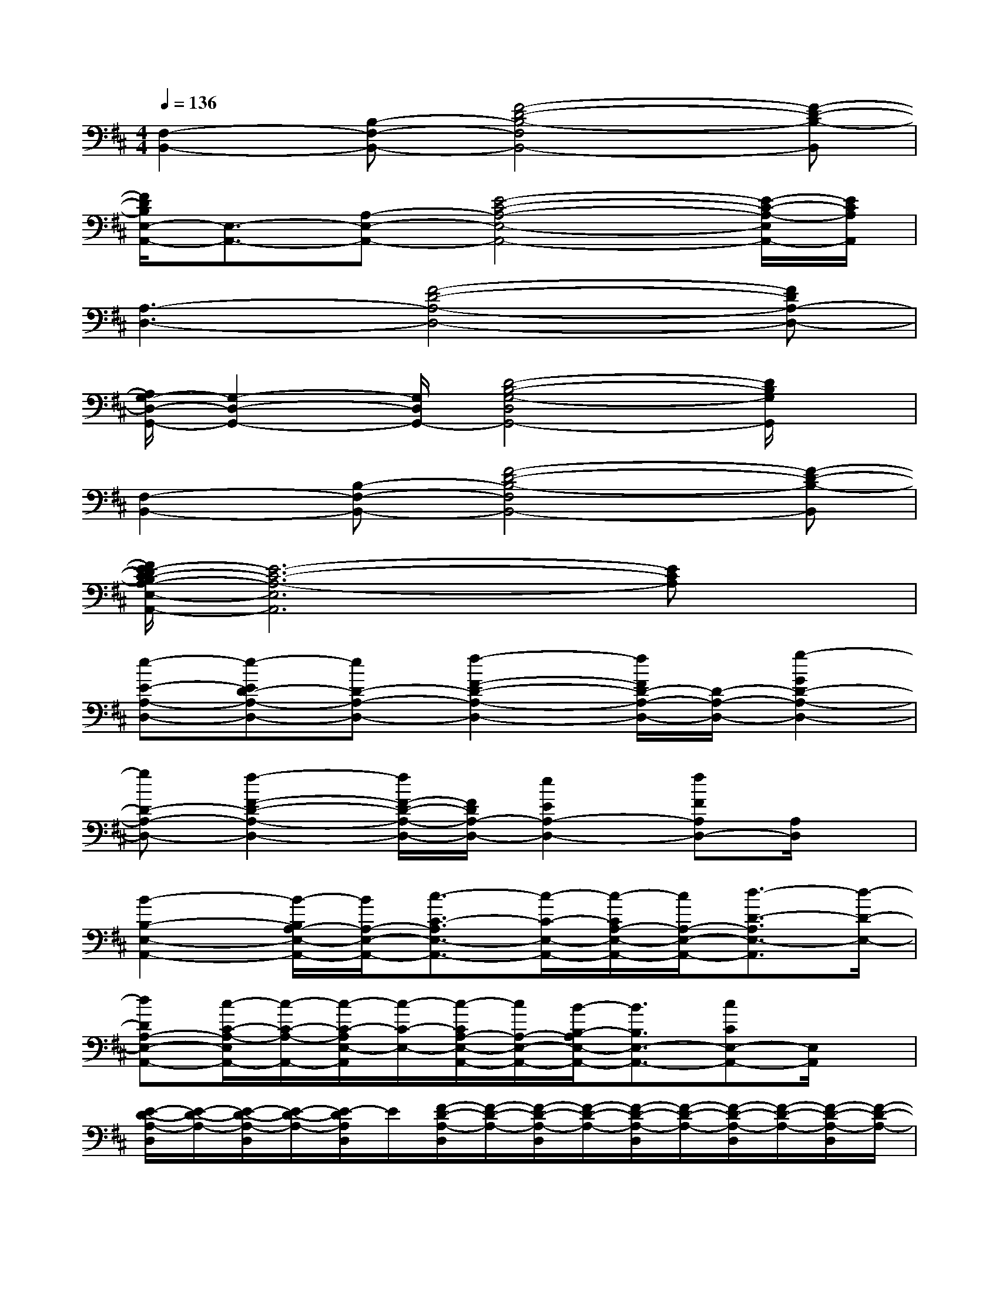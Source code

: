 X:1
T:
M:4/4
L:1/8
Q:1/4=136
K:D%2sharps
V:1
[F,2-B,,2-][B,-F,-B,,-][F4-D4-B,4-F,4B,,4-][F-D-B,-B,,]|
[F/2D/2B,/2E,/2-A,,/2-][E,3/2-A,,3/2-][A,-E,-A,,-][E4-C4-A,4-E,4-A,,4-][E/2-C/2-A,/2-E,/2A,,/2-][E/2C/2A,/2A,,/2]|
[A,3-D,3-][F4-D4-A,4-D,4-][FDA,-D,-]|
[A,/2G,/2-D,/2-G,,/2-][G,2-D,2-G,,2-][G,/2D,/2G,,/2-][D4-B,4-G,4-D,4G,,4-][D/2B,/2G,/2G,,/2]x/2|
[F,2-B,,2-][B,-F,-B,,-][F4-D4-B,4-F,4B,,4-][F-D-B,-B,,]|
[F/2E/2-D/2C/2-B,/2A,/2-E,/2-A,,/2-][E6-C6-A,6-E,6A,,6][ECA,]x/2|
[e-E-A,-D,-][e-ED-A,-D,-][eD-A,-D,-][f2-F2-D2-A,2-D,2-][f/2F/2D/2-A,/2-D,/2-][D/2-A,/2-D,/2-][g2-G2D2-A,2-D,2-]|
[gD-A,-D,-][f2-F2-D2-A,2-D,2-][f/2F/2-D/2-A,/2-D,/2-][F/2D/2A,/2-D,/2-][e2E2A,2-D,2-][fFA,D,-][A,/2D,/2]x/2|
[B2-B,2-E,2-A,,2-][B/2-B,/2A,/2-E,/2-A,,/2-][B/2A,/2-E,/2-A,,/2-][c3/2-C3/2-A,3/2E,3/2-A,,3/2-][c/2-C/2-E,/2-A,,/2-][c/2-C/2A,/2-E,/2-A,,/2-][c/2A,/2-E,/2-A,,/2-][d3/2-D3/2-A,3/2E,3/2-A,,3/2][d/2-D/2-E,/2-]|
[dDA,-E,-A,,-][c/2-C/2-A,/2-E,/2A,,/2-][c/2-C/2-A,/2-A,,/2-][c/2-C/2-A,/2E,/2-A,,/2][c/2-C/2-E,/2-][c/2-C/2A,/2-E,/2-A,,/2-][c/2A,/2-E,/2-A,,/2-][B/2-B,/2-A,/2E,/2-A,,/2-][B3/2B,3/2E,3/2-A,,3/2-][cCE,-A,,-][E,/2A,,/2]x/2|
[E/2-D/2-A,/2-D,/2][E/2-D/2-A,/2-][E/2-D/2-A,/2-D,/2][E/2-D/2-A,/2-][E/2-D/2A,/2D,/2]E/2[F/2-D/2-A,/2-D,/2][F/2-D/2-A,/2-][F/2-D/2-A,/2-D,/2][F/2-D/2-A,/2-][F/2-D/2-A,/2-D,/2][F/2-D/2-A,/2-][F/2-D/2-A,/2-D,/2][F/2-D/2-A,/2-][F/2-D/2-A,/2-D,/2][F/2-D/2-A,/2-]|
[F/2-D/2-A,/2-D,/2][F/2-D/2-A,/2-][F/2-D/2-A,/2-D,/2][F/2-D/2-A,/2-][F/2-D/2-A,/2-D,/2][F/2-D/2-A,/2-][F/2-D/2-A,/2-D,/2][F/2-D/2-A,/2-][F/2-D/2-A,/2-D,/2][F/2-D/2-A,/2-][F/2-D/2A,/2D,/2]F/2[A,/2D,/2]x/2[A,/2D,/2]x/2|
[B,/2-A,/2-E,/2-A,,/2][B,/2-A,/2-E,/2-][B,/2-A,/2-E,/2-A,,/2][B,/2-A,/2-E,/2-][B,/2-A,/2E,/2A,,/2]B,/2[C-A,-E,-A,,][C/2-A,/2-E,/2-A,,/2][C/2-A,/2-E,/2-][C/2-A,/2-E,/2-A,,/2][C/2-A,/2-E,/2-][C/2-A,/2-E,/2-A,,/2][C/2-A,/2-E,/2-][C/2-A,/2-E,/2-A,,/2][C/2-A,/2-E,/2-]|
[C/2-A,/2-E,/2-A,,/2][C/2-A,/2-E,/2-][C/2-A,/2-E,/2-A,,/2][C/2-A,/2-E,/2-][C-A,-E,-A,,][C/2-A,/2-E,/2-A,,/2][C/2-A,/2-E,/2-][CA,E,-A,,][E,/2A,,/2]x/2[G/2-D/2-A,/2-E,/2A,,/2-][G/2-D/2-A,/2-A,,/2][G/2D/2A,/2E,/2A,,/2]x/2|
[E/2-D/2-A,/2-D,/2][E/2-D/2-A,/2-][E/2-D/2-A,/2-D,/2][E/2-D/2-A,/2-][E/2-D/2A,/2D,/2]E/2[F/2-D/2-A,/2-D,/2][F/2-D/2-A,/2-][F/2-D/2-A,/2-D,/2][F/2-D/2-A,/2-][F/2-D/2-A,/2-D,/2][F/2-D/2-A,/2-][F/2-D/2-A,/2-D,/2][F/2-D/2-A,/2-][F/2-D/2-A,/2-D,/2][F/2-D/2-A,/2-]|
[F/2-D/2-A,/2-D,/2][F/2-D/2-A,/2-][F/2-D/2-A,/2-D,/2][F/2-D/2-A,/2-][F/2-D/2-A,/2-D,/2][F/2-D/2-A,/2-][F/2-D/2-A,/2-D,/2][F/2-D/2-A,/2-][F/2-D/2-A,/2-D,/2][F/2-D/2-A,/2-][F/2-D/2A,/2D,/2]F/2[A,/2D,/2]x/2[A,/2D,/2]x/2